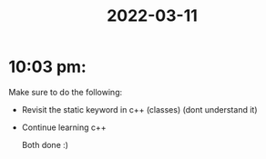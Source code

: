 :PROPERTIES:
:ID:       a1feebe4-b116-4af7-b9a4-06bd1aa480f3
:END:
#+title: 2022-03-11
#+filetags: DailyDef
* 10:03 pm: 
Make sure to do the following:

- Revisit the static keyword in c++ (classes) (dont understand it)
- Continue learning c++ 

  Both done :)
